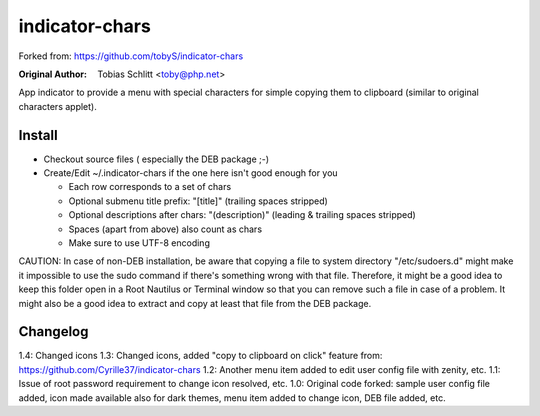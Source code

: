 ===============
indicator-chars
===============

Forked from: https://github.com/tobyS/indicator-chars

:Original Author: Tobias Schlitt <toby@php.net>

App indicator to provide a menu with special characters for
simple copying them to clipboard (similar to original characters applet).

-------
Install
-------

- Checkout source files ( especially the DEB package ;-)

- Create/Edit ~/.indicator-chars if the one here isn't good enough for you

  - Each row corresponds to a set of chars

  - Optional submenu title prefix: "[title]" (trailing spaces stripped)

  - Optional descriptions after chars: "(description)" (leading &
    trailing spaces stripped)

  - Spaces (apart from above) also count as chars

  - Make sure to use UTF-8 encoding
  
CAUTION: In case of non-DEB installation, be aware that copying a file to system directory "/etc/sudoers.d" might make it impossible to use the sudo command if there's something wrong with that file. Therefore, it might be a good idea to keep this folder open in a Root Nautilus or Terminal window so that you can remove such a file in case of a problem. It might also be a good idea to extract and copy at least that file from the DEB package.

-----------
Changelog
-----------

1.4: Changed icons
1.3: Changed icons, added "copy to clipboard on click" feature from: https://github.com/Cyrille37/indicator-chars
1.2: Another menu item added to edit user config file with zenity, etc.
1.1: Issue of root password requirement to change icon resolved, etc.
1.0: Original code forked: sample user config file added, icon made available also for dark themes, menu item added to change icon, DEB file added, etc.
